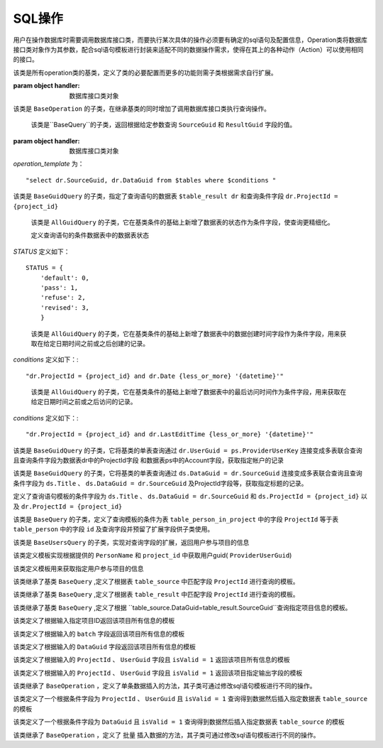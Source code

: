 .. _topics-conn-ops:

=============================
SQL操作
=============================

用户在操作数据库时需要调用数据库接口类，而要执行某次具体的操作必须要有确定的sql语句及配置信息，Operation类将数据库接口类对象作为其参数，配合sql语句模板进行封装来适配不同的数据操作需求，使得在其上的各种动作（Action）可以使用相同的接口。

.. class:: BaseOperation(handler)

    该类是所有operation类的基类，定义了类的必要配置而更多的功能则需子类根据需求自行扩展。

    :param object handler: 数据库接口类对象

    .. attribute:: operation_template = None

		定义查询语句模板默认为None,其子类可根据不同的需求定制sql语句模板

    .. attribute:: base_handler_cls = sqlhandler.BaseSQLHandler

		定义默认数据库操作的接口类为 ``sqlhandler.BaseSQLHandler``

    .. method:: create_from_context(query_context)

		``@classmethod``

		:param dict query_context: 数据库查询配置信息，包括数据库配置信息和数据库接口类

		该方法根据输入的数据库配置信息首先判断是否合法，返回接口类对象


.. class:: BaseQuery(BaseOperation)

	该类是 ``BaseOperation`` 的子类，在继承基类的同时增加了调用数据库接口类执行查询操作。

	.. method:: query(**context)

		:param dict context: 查询语句模板的参数

		该方法根据输入的查询语句参数生成完整的sql语句并调用数据库接口类方法执行查询操作。

.. class:: BaseGuidQuery(BaseQuery)

	该类是``BaseQuery``的子类，返回根据给定参数查询 ``SourceGuid`` 和 ``ResultGuid`` 字段的值。

    :param object handler: 数据库接口类对象

	.. attribute::  operation_template

		定义查询语句的模板，这里定义了查询语句结果需要返回的字段为 ``SourceGuid`` 和 ``ResultGuid``

    .. attribute:: tables = None

		定义查询语句的数据表

    .. attribute:: conditions = None

		定义查询语句的条件


    `operation_template` 为： ::

        "select dr.SourceGuid, dr.DataGuid from $tables where $conditions "


.. class:: AllGuidQuery(BaseGuidQuery)

	该类是 ``BaseGuidQuery`` 的子类，指定了查询语句的数据表 ``$table_result dr`` 和查询条件字段 ``dr.ProjectId = {project_id}``

	.. attribute:: tables = "$table_result dr"

		定义查询语句的数据表为 ``table_result`` 并将该表重命名为 ``dr``

	.. attribute:: conditions = "dr.ProjectId = {project_id}"

		定义查询语句的条件数据表中的ProjectId与输入的值进行匹配。

.. class:: StatusGuidQuery(AllGuidQuery)

	该类是 ``AllGuidQuery`` 的子类，它在基类条件的基础上新增了数据表的状态作为条件字段，使查询更精细化。

	.. attribute:: conditions = "dr.ProjectId = {project_id} and dr.status = {status}"

		定义查询语句模板的条件字段

	.. attribute:: STATUS

        定义查询语句的条件数据表中的数据表状态

    `STATUS` 定义如下： ::

        STATUS = {
            'default': 0,
            'pass': 1,
            'refuse': 2,
            'revised': 3,
            }


.. class:: CreatedTimeGuidQuery(AllGuidQuery)

	该类是 ``AllGuidQuery`` 的子类，它在基类条件的基础上新增了数据表中的数据创建时间字段作为条件字段，用来获取在给定日期时间之前或之后创建的记录。

	.. attribute::   conditions

		定义查询语句模板的条件字段为项目ID和数据表中的数据创建时间

    `conditions` 定义如下：::

        "dr.ProjectId = {project_id} and dr.Date {less_or_more} '{datetime}'"


.. class:: AccessedTimeGuidQuery(AllGuidQuery)

	该类是 ``AllGuidQuery`` 的子类，它在基类条件的基础上新增了数据表中的最后访问时间作为条件字段，用来获取在给定日期时间之前或之后访问的记录。

	.. attribute:: conditions

		定义查询语句模板的条件字段为项目ID和数据表中的数据最后访问时间

    `conditions` 定义如下：::

        "dr.ProjectId = {project_id} and dr.LastEditTime {less_or_more} '{datetime}'"

.. class:: AccountGuidQuery(BaseGuidQuery)

	该类是 ``BaseGuidQuery`` 的子类，它将基类的单表查询通过 ``dr.UserGuid = ps.ProviderUserKey`` 连接变成多表联合查询且查询条件字段为数据表dr中的ProjectId字段
	和数据表ps中的Account字段，获取指定帐户的记录

	.. attribute::  tables = "$table_result dr, $table_person ps"

		定义查询语句中数据表为 ``table_result`` 及 ``table_person`` 并将它们重命名为 ``dr`` 和 ``ps``

	.. attribute:: conditions = ("dr.ProjectId = {project_id} and dr.UserGuid = ps.ProviderUserKey
					and ""ps.Account in {accounts}")

		定义了查询语句模板的条件字段为``ps.Account`` 、 ``dr.ProjectId`` 、 ``ps.Account`` 以及 ``dr.UserGuid = ps.ProviderUserKey``


.. class:: TitlesGuidQuery(BaseGuidQuery)

	该类是 ``BaseGuidQuery`` 的子类，它将基类的单表查询通过 ``ds.DataGuid = dr.SourceGuid`` 连接变成多表联合查询且查询条件字段为 ``ds.Title`` 、 ``ds.DataGuid = dr.SourceGuid`` 及ProjectId字段等，获取指定标题的记录。

	.. attribute::   tables = "$table_source ds, $table_result dr"

		定义查询语句中数据表为 ``table_source`` 及 ``table_result`` 并将它们重命名为 ``ds`` 和 ``dr``

	.. attribute::       conditions = ("ds.DataGuid = dr.SourceGuid and ds.ProjectId = {project_id} and "
                         dr.ProjectId = {project_id} and ds.Title in {titles}")

        定义了查询语句模板的条件字段为 ``ds.Title`` 、 ``ds.DataGuid = dr.SourceGuid`` 和 ``ds.ProjectId = {project_id}`` 以及 ``dr.ProjectId = {project_id}``


.. class:: BaseUsersQuery(BaseQuery)

	该类是 ``BaseQuery`` 的子类，定义了查询模板的条件为表 ``table_person_in_project`` 中的字段 ``ProjectId`` 等于表 ``table_person`` 中的字段 ``id`` 及查询字段并预留了扩展字段供子类使用。

	.. attribute::   operation_template = (
				        "select DISTINCT pip.id, pip.PersonName $fields from "
				        "$table_person_in_project pip, $table_person ps $tables where "
				        "pip.ProjectId = {project_id} and pip.PersonId=ps.id $conditions")

	.. attribute::   fields = ""

		定义查询语句中预留的查询字段，默认为空

	.. attribute::   tables = ""

		定义查询语句中预留的数据表，默认为空

	.. attribute::   conditions = ""

		定义查询语句中预留的条件，默认为空


.. class:: UsersInProjectQuery(BaseUsersQuery)

	该类是 ``BaseUsersQuery`` 的子类，实现对查询字段的扩展，返回用户参与项目的信息

	.. attribute::   fields = ", ps.Account"

		该属性定义了向模板中添加了查询字段 ``ps.Account``


.. class:: UserGuidInProjectQuery(BaseQuery)

	该类定义模板实现根据提供的 ``PersonName`` 和 ``project_id`` 中获取用户guid( ``ProviderUserGuid``)

	.. attribute::   operation_template = (
				        "select ProviderUserGuid from $table_person_in_project "
				        "where PersonName = '{user_name}' and ProjectId = {project_id}")


.. class:: TeamUsersInProjectQuery(BaseQuery)

	该类定义模板用来获取指定用户参与项目的信息

	.. attribute::   operation_template = """
				SELECT
				    pat.id, pat.PersonName, pat.Account, t.Name
				FROM
				    (
				        SELECT
				            person.*, pit.TeamId
				        FROM
				            (
				                SELECT DISTINCT
				                    pip.id, pip.PersonName, pip.ProviderUserGuid, ps.Account
				                FROM
				                    $table_person_in_project pip, $table_person ps
				                WHERE
				                    pip.ProjectId = {project_id}
				                AND pip.PersonId = ps.id
				            ) AS person
				        LEFT JOIN $table_person_in_team pit ON pit.ProviderUserKey = Person.ProviderUserGuid
				    ) AS pat
				LEFT JOIN $table_team AS t ON pat.TeamId = t.Id
				"""


.. class:: DataSourceQuery(BaseQuery)

	该类继承了基类 ``BaseQuery`` ,定义了根据表 ``table_source`` 中匹配字段 ``ProjectId`` 进行查询的模板。

	.. attribute::   operation_template = ("select * from $table_source ds where ds.ProjectId={project_id}")


.. class:: DataResultQuery(BaseQuery)

	该类继承了基类 ``BaseQuery`` ,定义了根据表 ``table_result`` 中匹配字段 ``ProjectId`` 进行查询的模板。

	.. attribute::   operation_template = ("select * from $table_result ds where ds.ProjectId={project_id}")


.. class:: DataInfoQuery(BaseQuery)

	该类继承了基类 ``BaseQuery`` ,定义了根据 ``table_source.DataGuid=table_result.SourceGuid``查询指定项目信息的模板。

	.. attribute::   operation_template = (
				        "select ds.Title, ds.FileName, dr.Status, dr.IsValid, dr.UserGuid, "
				        "dr.SourceGuid, dr.DataGuid from $table_source ds, $table_result "
				        "dr where ds.DataGuid=dr.SourceGuid and dr.ProjectId={project_id} "
				        "and ds.ProjectId={project_id}")


.. class:: ProjectInfoQuery(BaseQuery)

	该类定义了根据输入指定项目ID返回该项目所有信息的模板

	.. attribute::   operation_template = ("select * from $table_project where id={project_id}")


.. class:: ProjectInfoByBatchQuery(BaseQuery)

	该类定义了根据输入的 ``batch`` 字段返回该项目所有信息的模板

	.. attribute::   operation_template = ("select * from $table_project where batch='{batch_name}'")


.. class:: AcqInfoByGuidQuery(BaseQuery)

	该类定义了根据输入的 ``DataGuid`` 字段返回该项目所有信息的模板

	.. attribute::    operation_template = ("select * from $table_acquisition where DataGuid= '{data_guid}'")

.. class:: AcqInfoByUserQuery(BaseQuery)

	该类定义了根据输入的 ``ProjectId`` 、 ``UserGuid`` 字段且 ``isValid = 1`` 返回该项目所有信息的模板

	.. attribute::  operation_template = ("select * from $table_acquisition WHERE ProjectId = {project_id} "
        			   "and UserGuid = '{user_guid}' and isValid = 1")

.. class:: AcqToMarkByUserQuery(BaseQuery)

	该类定义了根据输入的 ``ProjectId`` 、 ``UserGuid`` 字段且 ``isValid = 1`` 返回该项目指定输出字段的模板

	.. attribute::     operation_template = (
					        "select {project_id},Title,DataGuid,DataVersion,UserGuid,"
					        "Duration,FileName,'{create_time}' from $table_acquisition "
					        "WHERE ProjectId = {acquisition_id} and UserGuid = '{user_guid}' "
					        "and isValid = 1")

.. class:: BaseInsert(BaseOperation)

	该类继承了 ``BaseOperation`` ，定义了单条数据插入的方法，其子类可通过修改sql语句模板进行不同的操作。

	.. method:: execute(**context)

		:param dict context: 查询语句模板的参数

		该方法根据输入的模板参数按照指定的sql语句执行插入数据操作，返回插入后的结果。


.. class:: AcqToMarkByUser(BaseInsert)

	该类定义了一个根据条件字段为 ``ProjectId`` 、 ``UserGuid`` 且 ``isValid = 1`` 查询得到数据然后插入指定数据表 ``table_source`` 的模板

	.. attribute:: operation_template = (
				        "insert into $table_source (ProjectID,Title,DataGuid,"
					        "DataVersion,UserGuid,Duration,FileName,CreateTime) "
					        "select {project_id},Title,DataGuid,DataVersion,UserGuid,"
					        "Duration,FileName,'{create_time}' from $table_acquisition "
					        "WHERE ProjectId = {acquisition_id} and UserGuid = '{user_guid}' "
					        "and isValid = 1")

.. class:: AcqToMarkByDataguid(BaseInsert)

	该类定义了一个根据条件字段为 ``DataGuid`` 且 ``isValid = 1`` 查询得到数据然后插入指定数据表 ``table_source`` 的模板

	.. attribute:: operation_template = (
					        "insert into $table_source (ProjectID,Title,DataGuid,"
					        "DataVersion,UserGuid,Duration,FileName,CreateTime) "
					        "select {project_id},Title,DataGuid,DataVersion,UserGuid,"
					        "Duration,FileName,'{create_time}' from $table_acquisition "
					        "WHERE DataGuid = '{data_guid}' and isValid = 1")

.. class:: BulkInsert(BaseOperation)

	该类继承了 ``BaseOperation`` ，定义了 ``批量`` 插入数据的方法，其子类可通过修改sql语句模板进行不同的操作。

	.. method:: execute(**context)

		:param dict context: 查询语句模板的参数

		该方法根据输入的模板参数按照指定的sql语句执行插入数据操作，返回插入后的结果。

.. class:: BulkAcqToMarkByDataguid(BulkInsert)


	.. attribute:: operation_template = ("insert into $table_source ({project_id},%s,%s,%s,%s,%f,%s,
											{create_time}) ")
